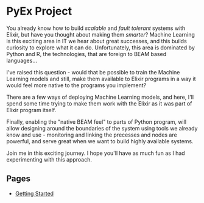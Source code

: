* PyEx Project

[[./pages/assets/images/elixir_less_three_python.png]]

You already know how to build /scalable/ and /fault tolerant/ systems with
Elixir, but have you thought about making them /smarter/? Machine Learning is
this exciting area in IT we hear about great successes, and this builds curiosity
to explore what it can do. Unfortunately, this area is dominated by Python and R,
the technologies, that are foreign to BEAM based languages...

I've raised this question - would that be possible to train the Machine Learning
models and still, make them available to Elixir programs in a way it would feel
more native to the programs you implement?

There are a few ways of deploying Machine Learning models, and here, I'll spend
some time trying to make them work with the Elixir as it was part of Elixir
program itself.

Finally, enabling the "native BEAM feel" to parts of Python program, will allow
designing around the boundaries of the system using tools we already know and
use - monitoring and linking the precesses and nodes are powerful, and serve
great when we want to build highly available systems.

Join me in this exciting journey. I hope you'll have as much fun as I had
experimenting with this approach.

** Pages

- [[file:pages/FIRST.org][Getting Started]]
